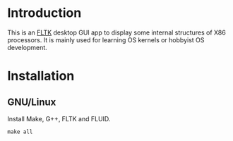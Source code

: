 * Introduction
This is an [[https://www.fltk.org/][FLTK]] desktop GUI app to display some internal structures of X86 processors. It is mainly used for learning OS kernels or hobbyist OS development.
* Installation
** GNU/Linux
Install Make, G++, FLTK and FLUID.
#+begin_src text
  make all
#+end_src

